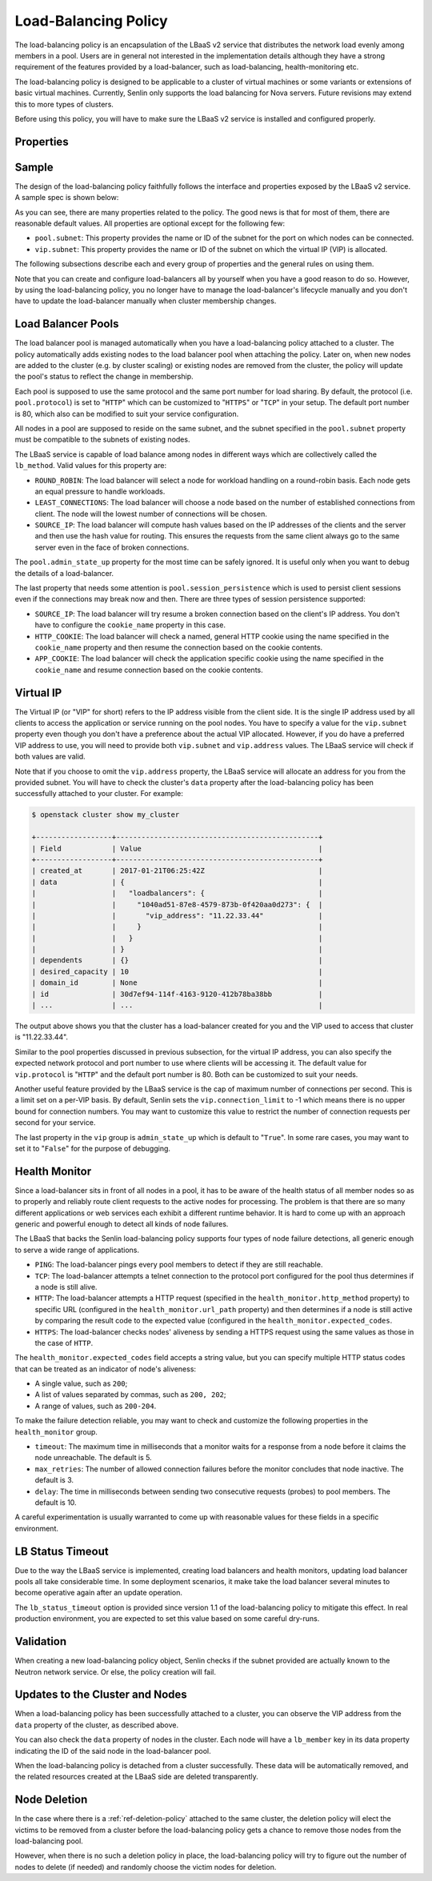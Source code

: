 ..
  Licensed under the Apache License, Version 2.0 (the "License"); you may
  not use this file except in compliance with the License. You may obtain
  a copy of the License at

          http://www.apache.org/licenses/LICENSE-2.0

  Unless required by applicable law or agreed to in writing, software
  distributed under the License is distributed on an "AS IS" BASIS, WITHOUT
  WARRANTIES OR CONDITIONS OF ANY KIND, either express or implied. See the
  License for the specific language governing permissions and limitations
  under the License.

.. _ref-lb-policy:

=====================
Load-Balancing Policy
=====================

The load-balancing policy is an encapsulation of the LBaaS v2 service that
distributes the network load evenly among members in a pool. Users are in
general not interested in the implementation details although they have a
strong requirement of the features provided by a load-balancer, such as
load-balancing, health-monitoring etc.

The load-balancing policy is designed to be applicable to a cluster of virtual
machines or some variants or extensions of basic virtual machines. Currently,
Senlin only supports the load balancing for Nova servers. Future revisions may
extend this to more types of clusters.

Before using this policy, you will have to make sure the LBaaS v2 service is
installed and configured properly.


Properties
~~~~~~~~~~

.. schemaprops::
  :package: senlin.policies.lb_policy.LoadBalancingPolicy

Sample
~~~~~~

The design of the load-balancing policy faithfully follows the interface and
properties exposed by the LBaaS v2 service. A sample spec is shown below:

.. literalinclude :: /../../examples/policies/lb_policy.yaml
  :language: yaml

As you can see, there are many properties related to the policy. The good news
is that for most of them, there are reasonable default values. All properties
are optional except for the following few:

- ``pool.subnet``: This property provides the name or ID of the subnet for the
  port on which nodes can be connected.

- ``vip.subnet``: This property provides the name or ID of the subnet on which
  the virtual IP (VIP) is allocated.

The following subsections describe each and every group of properties and the
general rules on using them.

Note that you can create and configure load-balancers all by yourself when you
have a good reason to do so. However, by using the load-balancing policy, you
no longer have to manage the load-balancer's lifecycle manually and you don't
have to update the load-balancer manually when cluster membership changes.


Load Balancer Pools
~~~~~~~~~~~~~~~~~~~

The load balancer pool is managed automatically when you have a load-balancing
policy attached to a cluster. The policy automatically adds existing nodes to
the load balancer pool when attaching the policy. Later on, when new nodes are
added to the cluster (e.g. by cluster scaling) or existing nodes are removed
from the cluster, the policy will update the pool's status to reflect the
change in membership.

Each pool is supposed to use the same protocol and the same port number for
load sharing. By default, the protocol (i.e. ``pool.protocol``) is set to
"``HTTP``" which can be customized to "``HTTPS``" or "``TCP``" in your setup.
The default port number is 80, which also can be modified to suit your service
configuration.

All nodes in a pool are supposed to reside on the same subnet, and the subnet
specified in the ``pool.subnet`` property must be compatible to the subnets of
existing nodes.

The LBaaS service is capable of load balance among nodes in different ways
which are collectively called the ``lb_method``. Valid values for this
property are:

- ``ROUND_ROBIN``: The load balancer will select a node for workload handling
  on a round-robin basis. Each node gets an equal pressure to handle workloads.

- ``LEAST_CONNECTIONS``: The load balancer will choose a node based on the
  number of established connections from client. The node will the lowest
  number of connections will be chosen.

- ``SOURCE_IP``: The load balancer will compute hash values based on the IP
  addresses of the clients and the server and then use the hash value for
  routing. This ensures the requests from the same client always go to the
  same server even in the face of broken connections.

The ``pool.admin_state_up`` property for the most time can be safely ignored.
It is useful only when you want to debug the details of a load-balancer.

The last property that needs some attention is ``pool.session_persistence``
which is used to persist client sessions even if the connections may break now
and then. There are three types of session persistence supported:

- ``SOURCE_IP``: The load balancer will try resume a broken connection based
  on the client's IP address. You don't have to configure the ``cookie_name``
  property in this case.

- ``HTTP_COOKIE``: The load balancer will check a named, general HTTP cookie
  using the name specified in the ``cookie_name`` property and then resume the
  connection based on the cookie contents.

- ``APP_COOKIE``: The load balancer will check the application specific cookie
  using the name specified in the ``cookie_name`` and resume connection based
  on the cookie contents.


Virtual IP
~~~~~~~~~~

The Virtual IP (or "VIP" for short) refers to the IP address visible from the
client side. It is the single IP address used by all clients to access the
application or service running on the pool nodes. You have to specify a value
for the ``vip.subnet`` property even though you don't have a preference about
the actual VIP allocated. However, if you do have a preferred VIP address to
use, you will need to provide both ``vip.subnet`` and ``vip.address`` values.
The LBaaS service will check if both values are valid.

Note that if you choose to omit the ``vip.address`` property, the LBaaS
service will allocate an address for you from the provided subnet. You will
have to check the cluster's ``data`` property after the load-balancing policy
has been successfully attached to your cluster. For example:

.. code-block:: console

  $ openstack cluster show my_cluster

  +------------------+------------------------------------------------+
  | Field            | Value                                          |
  +------------------+------------------------------------------------+
  | created_at       | 2017-01-21T06:25:42Z                           |
  | data             | {                                              |
  |                  |   "loadbalancers": {                           |
  |                  |     "1040ad51-87e8-4579-873b-0f420aa0d273": {  |
  |                  |       "vip_address": "11.22.33.44"             |
  |                  |     }                                          |
  |                  |   }                                            |
  |                  | }                                              |
  | dependents       | {}                                             |
  | desired_capacity | 10                                             |
  | domain_id        | None                                           |
  | id               | 30d7ef94-114f-4163-9120-412b78ba38bb           |
  | ...              | ...                                            |

The output above shows you that the cluster has a load-balancer created for
you and the VIP used to access that cluster is "11.22.33.44".

Similar to the pool properties discussed in previous subsection, for the
virtual IP address, you can also specify the expected network protocol and
port number to use where clients will be accessing it. The default value for
``vip.protocol`` is "``HTTP``" and the default port number is 80. Both can be
customized to suit your needs.

Another useful feature provided by the LBaaS service is the cap of maximum
number of connections per second. This is a limit set on a per-VIP basis. By
default, Senlin sets the ``vip.connection_limit`` to -1 which means there is
no upper bound for connection numbers. You may want to customize this value
to restrict the number of connection requests per second for your service.

The last property in the ``vip`` group is ``admin_state_up`` which is default
to "``True``". In some rare cases, you may want to set it to "``False``" for
the purpose of debugging.


Health Monitor
~~~~~~~~~~~~~~

Since a load-balancer sits in front of all nodes in a pool, it has to be aware
of the health status of all member nodes so as to properly and reliably route
client requests to the active nodes for processing. The problem is that there
are so many different applications or web services each exhibit a different
runtime behavior. It is hard to come up with an approach generic and powerful
enough to detect all kinds of node failures.

The LBaaS that backs the Senlin load-balancing policy supports four types of
node failure detections, all generic enough to serve a wide range of
applications.

- ``PING``: The load-balancer pings every pool members to detect if they are
  still reachable.

- ``TCP``: The load-balancer attempts a telnet connection to the protocol port
  configured for the pool thus determines if a node is still alive.

- ``HTTP``: The load-balancer attempts a HTTP request (specified in the
  ``health_monitor.http_method`` property) to specific URL (configured in the
  ``health_monitor.url_path`` property) and then determines if a node is still
  active by comparing the result code to the expected value (configured in the
  ``health_monitor.expected_codes``.

- ``HTTPS``: The load-balancer checks nodes' aliveness by sending a HTTPS
  request using the same values as those in the case of ``HTTP``.

The ``health_monitor.expected_codes`` field accepts a string value, but you
can specify multiple HTTP status codes that can be treated as an indicator of
node's aliveness:

- A single value, such as ``200``;

- A list of values separated by commas, such as ``200, 202``;

- A range of values, such as ``200-204``.

To make the failure detection reliable, you may want to check and customize
the following properties in the ``health_monitor`` group.

- ``timeout``: The maximum time in milliseconds that a monitor waits for a
  response from a node before it claims the node unreachable. The default is
  5.

- ``max_retries``: The number of allowed connection failures before the monitor
  concludes that node inactive. The default is 3.

- ``delay``: The time in milliseconds between sending two consecutive requests
  (probes) to pool members. The default is 10.

A careful experimentation is usually warranted to come up with reasonable
values for these fields in a specific environment.


LB Status Timeout
~~~~~~~~~~~~~~~~~

Due to the way the LBaaS service is implemented, creating load balancers and
health monitors, updating load balancer pools all take considerable time. In
some deployment scenarios, it make take the load balancer several minutes to
become operative again after an update operation.

The ``lb_status_timeout`` option is provided since version 1.1 of the
load-balancing policy to mitigate this effect. In real production environment,
you are expected to set this value based on some careful dry-runs.


Validation
~~~~~~~~~~

When creating a new load-balancing policy object, Senlin checks if the subnet
provided are actually known to the Neutron network service. Or else, the
policy creation will fail.


Updates to the Cluster and Nodes
~~~~~~~~~~~~~~~~~~~~~~~~~~~~~~~~

When a load-balancing policy has been successfully attached to a cluster, you
can observe the VIP address from the ``data`` property of the cluster, as
described above.

You can also check the ``data`` property of nodes in the cluster. Each node
will have a ``lb_member`` key in its data property indicating the ID of the
said node in the load-balancer pool.

When the load-balancing policy is detached from a cluster successfully. These
data will be automatically removed, and the related resources created at the
LBaaS side are deleted transparently.


Node Deletion
~~~~~~~~~~~~~

In the case where there is a :ref:`ref-deletion-policy` attached to the same
cluster, the deletion policy will elect the victims to be removed from a
cluster before the load-balancing policy gets a chance to remove those nodes
from the load-balancing pool.

However, when there is no such a deletion policy in place, the load-balancing
policy will try to figure out the number of nodes to delete (if needed) and
randomly choose the victim nodes for deletion.
